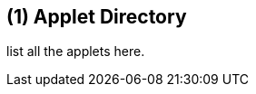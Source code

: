 == ({counter2:guide_no}{guide_no}) Applet Directory
:doctype: book

list all the applets here.

<<<<<<<<<<